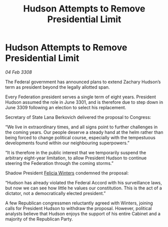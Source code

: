 :PROPERTIES:
:ID:       ba066b05-b413-4255-b2d0-d5e101864b0c
:END:
#+title: Hudson Attempts to Remove Presidential Limit
#+filetags: :Federation:galnet:

* Hudson Attempts to Remove Presidential Limit

/04 Feb 3308/

The Federal government has announced plans to extend Zachary Hudson’s term as president beyond the legally allotted span. 

Every Federation president serves a single term of eight years. President Hudson assumed the role in June 3301, and is therefore due to step down in June 3309 following an election to select his replacement. 

Secretary of State Lana Berkovich delivered the proposal to Congress: 

“We live in extraordinary times, and all signs point to further challenges in the coming years. Our people deserve a steady hand at the helm rather than being forced to change political course, especially with the tempestuous developments found within our neighbouring superpowers.” 

“It is therefore in the public interest that we temporarily suspend the arbitrary eight-year limitation, to allow President Hudson to continue steering the Federation through the coming storms.” 

Shadow President [[id:b9fe58a3-dfb7-480c-afd6-92c3be841be7][Felicia Winters]] condemned the proposal: 

“Hudson has already violated the Federal Accord with his surveillance laws, but now we can see how little he values our constitution. This is the act of a dictator, not a democratically elected president.” 

A few Republican congressmen reluctantly agreed with Winters, joining calls for President Hudson to withdraw the proposal. However, political analysts believe that Hudson enjoys the support of his entire Cabinet and a majority of the Republican Party.
